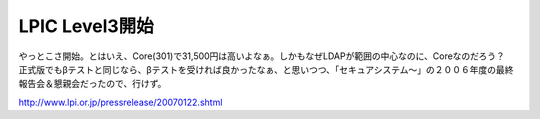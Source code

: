 LPIC Level3開始
===============

やっとこさ開始。とはいえ、Core(301)で31,500円は高いよなぁ。しかもなぜLDAPが範囲の中心なのに、Coreなのだろう？　正式版でもβテストと同じなら、βテストを受ければ良かったなぁ、と思いつつ、「セキュアシステム～」の２００６年度の最終報告会＆懇親会だったので、行けず。



http://www.lpi.or.jp/pressrelease/20070122.shtml






.. author:: default
.. categories:: Unix/Linux
.. tags::
.. comments::
